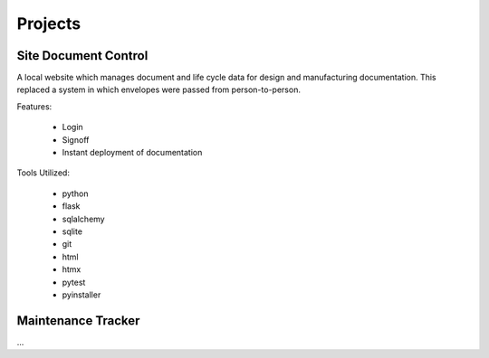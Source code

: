 Projects 
========

Site Document Control
---------------------

A local website which manages document and life cycle data for design 
and manufacturing documentation.  This replaced a system in which 
envelopes were passed from person-to-person.

Features:

 * Login
 * Signoff
 * Instant deployment of documentation

Tools Utilized:

 * python
 * flask 
 * sqlalchemy
 * sqlite
 * git 
 * html
 * htmx
 * pytest 
 * pyinstaller

Maintenance Tracker
-------------------

...

